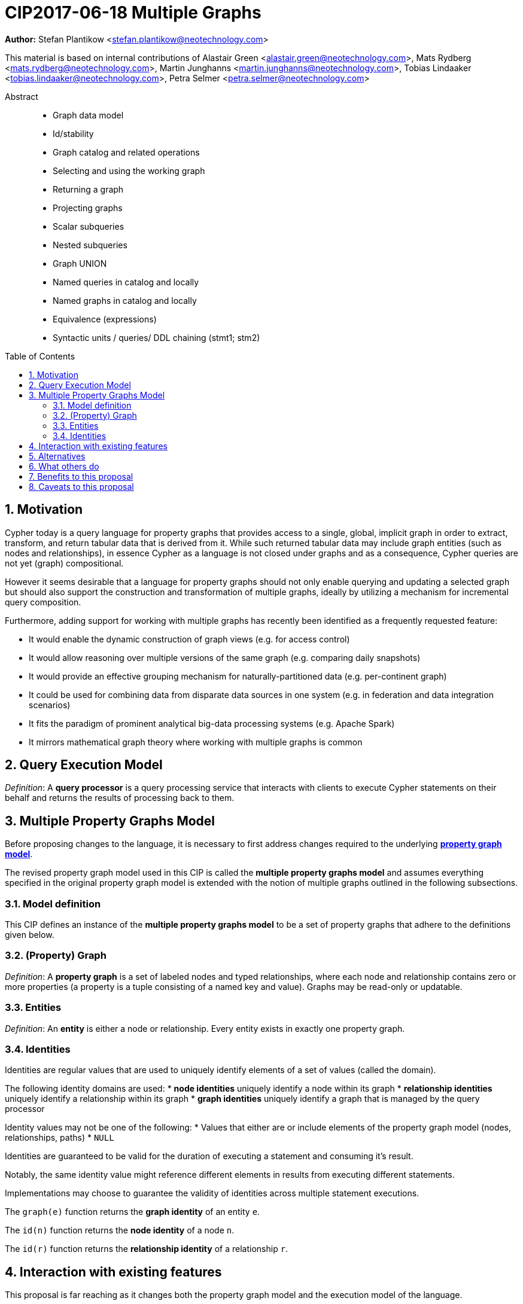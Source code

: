 = CIP2017-06-18 Multiple Graphs
:numbered:
:toc:
:toc-placement: macro
:source-highlighter: codemirror

*Author:* Stefan Plantikow <stefan.plantikow@neotechnology.com>

This material is based on internal contributions of Alastair Green <alastair.green@neotechnology.com>, Mats Rydberg <mats.rydberg@neotechnology.com>, Martin Junghanns <martin.junghanns@neotechnology.com>, Tobias Lindaaker <tobias.lindaaker@neotechnology.com>, Petra Selmer <petra.selmer@neotechnology.com>

[abstract]
.Abstract
--
// This CIP proposes extending Cypher to support the construction, transformation, and querying of multiple graphs by adopting (i) the proposed multiple property graphs model, (ii) the proposed multiple graphs execution model, and (iii) by introducing new syntax for working with multiple graphs.
* Graph data model
* Id/stability
* Graph catalog and related operations
* Selecting and using the working graph
* Returning a graph
* Projecting graphs
* Scalar subqueries
* Nested subqueries
* Graph UNION
* Named queries in catalog and locally
* Named graphs in catalog and locally
* Equivalence (expressions)
* Syntactic units / queries/ DDL chaining (stmt1; stm2)
--

toc::[]

== Motivation

Cypher today is a query language for property graphs that provides access to a single, global, implicit graph in order to extract, transform, and return tabular data that is derived from it.
While such returned tabular data may include graph entities (such as nodes and relationships), in essence Cypher as a language is not closed under graphs and as a consequence, Cypher queries are not yet (graph) compositional.

However it seems desirable that a language for property graphs should not only enable querying and updating a selected graph but should also support the construction and transformation of multiple graphs, ideally by utilizing a mechanism for incremental query composition.

Furthermore, adding support for working with multiple graphs has recently been identified as a frequently requested feature:

* It would enable the dynamic construction of graph views (e.g. for access control)
* It would allow reasoning over multiple versions of the same graph (e.g. comparing daily snapshots)
* It would provide an effective grouping mechanism for naturally-partitioned data (e.g. per-continent graph)
* It could be used for combining data from disparate data sources in one system (e.g. in federation and data integration scenarios)
* It fits the paradigm of prominent analytical big-data processing systems (e.g. Apache Spark)
* It mirrors mathematical graph theory where working with multiple graphs is common

== Query Execution Model

_Definition_: A *query processor* is a query processing service that interacts with clients to execute Cypher statements on their behalf and returns the results of processing back to them.

// Statement = Syntactic Unit
// - Reading query
// - Updating query
// - Updating command
// - Schema command
// - Statement chain


== Multiple Property Graphs Model

Before proposing changes to the language, it is necessary to first address changes required to the underlying https://github.com/opencypher/openCypher/blob/master/docs/property-graph-model.adoc[*property graph model*].

The revised property graph model used in this CIP is called the *multiple property graphs model* and assumes everything specified in the original property graph model is extended with the notion of multiple graphs outlined in the following subsections.

=== Model definition

This CIP defines an instance of the *multiple property graphs model* to be a set of property graphs that adhere to the definitions given below.

=== (Property) Graph

_Definition_: A *property graph* is a set of labeled nodes and typed relationships, where each node and relationship contains zero or more properties (a property is a tuple consisting of a named key and value).
Graphs may be read-only or updatable.

=== Entities

_Definition_: An *entity* is either a node or relationship.
Every entity exists in exactly one property graph.

=== Identities

Identities are regular values that are used to uniquely identify elements of a set of values (called the domain).

The following identity domains are used:
* *node identities* uniquely identify a node within its graph
* *relationship identities* uniquely identify a relationship within its graph
* *graph identities* uniquely identify a graph that is managed by the query processor

Identity values may not be one of the following:
 * Values that either are or include elements of the property graph model (nodes, relationships, paths)
 * `NULL`

Identities are guaranteed to be valid for the duration of executing a statement and consuming it's result.

Notably, the same identity value might reference different elements in results from executing different statements.

Implementations may choose to guarantee the validity of identities across multiple statement executions.

The `graph(e)` function returns the *graph identity* of an entity `e`.

The `id(n)` function returns the *node identity* of a node `n`.

The `id(r)` function returns the *relationship identity* of a relationship `r`.





//
//
// === Graph Addressing
//
// Graphs do not expose an identity in the same way that nodes or relationships do.
//
// Graphs may be made addressable through other means by a conforming implementation, e.g. through exposing the graph via a _graph URL_ for referencing and loading it.
// The details regarding the format and choice of graph URLs is beyond the scope of this proposal.
//
// A graph is considered to have been deleted if it is no longer registered under a graph URL and no other reference to it is retained, e.g. from a running query.
//
// == Background: Single Graph Execution Model
//
// Before detailing the foundational changes proposed by this CIP, we will define some basic terms and concepts for describing the state that is manipulated by Cypher's current single graph execution model.
//
// A Cypher query currently takes a set of parameters as input, queries a single, global, implicit property graph, potentially updates it, and finally returns tabular data derived from it.
// Query parameters are conceptually thought to be inlined before the start of query execution.
// Therefore the *session context* of a whole Cypher query is a single, global, implicit property graph.
//
// Each sequence of clauses (sometimes called a *pipeline*) optionally operates on this single implicit graph and takes a single table input in order to produce a new single table output.
// Furthermore, Cypher supports query combinator clauses like `UNION` and `UNION ALL` for merging two pipelines into a single pipeline.
// Therefore the *query context* that conceptually is passed between clauses in the single graph execution model is simply a single table.
//
// With this terminology in place, execution of a parameterized Cypher query in the single graph execution model can be described as executing within (and operating on) a given session context and an initial query context and finally returning the query context produced as output for the final `RETURN` clause.
//
// NOTE: This formulation is introduced to describe a high-level model for the execution of queries; a real world implementation is free to choose any other internal representation (e.g. based on an algebra) as long as it does not violate the specified semantics.
//
// == Proposal: Multiple Graphs Execution Model
//
// In the single graph execution model, tabular data serves as the basis of iteration while the single implicit global graph serves as the basis of graph matching and graph manipulation.
//
// This section introduces the *multiple graphs execution model* as an evolution of the single graph execution model that enables the addition of features to the language for working with multiple graphs, i.e. it changes the basis of graph matching and graph manipulation.
//
// This CIP proposes the adoption of the multiple graphs execution model by Cypher and to execute existing, single graph queries under this model as outlined below.
//
// === Model definition
//
// This CIP proposes redefining the *session context* to be
//
// * a set of graphs in the multiple graphs execution model
// * a special graph drawn from this set that is called the *default graph*
//
// This CIP proposes redefining the *query context* to be
//
// * a set of named graphs from the *session context*
// * *tabular data*, i.e. a potentially ordered bag of records, each having the same fixed set of fields
// * a special graph drawn from the *session context* that is called the *source graph*
// * a special graph drawn from the *session context* that is called the *target graph*
//
// These redefinitions comprise the multiple graphs execution model.
// A parameterized Cypher query under this model can _also_ be described as executing within (and operating on) a given session context and starting from an initial query context and finally returning the query context produced as output for the final `RETURN` clause.
//
// As a consequence of adopting the new multiple graphs execution model, the semantics of each clause need to be (re-)defined as to how the execution of the clause transforms all given input query contexts into an output query context.
// This CIP preserves all existing semantics by defining how to simulate the single graph execution model in the multiple graphs execution model as outlined below.
//
// === Query composition
//
// The multiple graphs execution model provides a natural way for the sequential composition of queries:
//
// A query `Q1` whose output signature is (in terms of provided bindings) an acceptable input signature for another query `Q2` may be composed sequentially with `Q2` into a new query `Q3` that first runs `Q1` on the initial query context, next runs `Q2` on the query context returned by `Q1`, and finally returns the query context returned by `Q2`.
//
// This homogenous query composition is enabled by using a uniform query context that is passed between clauses.
//
// === Query combinators
//
// Query combinators only need to handle tabular query contexts in the single graph execution model.
//
// For the multiple property graphs execution model, it is necessary to define how query combinators combine the query contexts of all child queries into a new result query context (c.f. query composition).
//
// This CIP proposes that the multi-arm query combinators `UNION` (and `UNION ALL` respectively) combine their contexts according to the following rules:
//
// * Tabular data is combined as today, i.e. the tabular result is either a concatenation (`UNION ALL` case) or a distinct union (`UNION` case) of the tabular data from both arms
// *  All graphs from both arms are returned; if both arms return a graph with the same name, then the union of those graphs is returned under that shared name
// * If both queries have specified a graph with the same name as their current source graph, then the union of those source graphs under that name again becomes the source graph for further processing.
// Otherwise, the default graph becomes the source graph for further processing.
// * If both queries have specified a graph with the same name as their current target graph, then the union of those target graphs under that name again becomes the target graph for further processing.
// Otherwise, the default graph becomes the target graph for further processing.
//
// === Expression evaluation
//
// Expressions are generally evaluated using the source graph of the current query context.
//
// === Updating queries
//
// This CIP proposes the following update semantics for Cypher with support for multiple graphs:
//
// * All updating clauses read from the source graph and write to the target graph of their current query context.
//   More concretely:
//   ** Entities are always created in, updated in, and deleted from the currently provided target graph.
//   ** Variables used in `CREATE` and `MERGE` that have been previously bound will cause the bound entity to be added to the target graph of the current query context.
//   ** `MERGE` uses the source graph to find existing entities.
//   ** Deleting an entity only affects the provided target graph of the current query context.
// * Updating queries behave as if they would end in `RETURN - GRAPHS -` (this syntax is introduced below).
// * Semantically, all effects of an updating clause must be made visible before proceeding with the execution of the next clause.
// In other words, a conforming implementation must ensure that a later clause always sees the complete set of updates of a preceding updating clause.
//
// This CIP proposes allowing `MERGE` to be followed by a non-empty, comma-separated list of bound variables for explicitly adding entities to the target graph.
//
// === Simulating the single graph execution model
//
// Execution under the single graph execution model can be simulated in the multiple graphs execution model by executing the query in an session context that uses the single graph as the default graph, and by running it on an empty initial query context.
//
// == Proposal: Multiple Graphs Syntax
//
// This CIP first proposes new syntactical concepts before proceeding to add new and extend existing clauses.
//
// === Named graphs
//
// Here we introduce the notion of _named graphs_.
// The name of a graph is used to reference the graph in the query context.
// Graph names are denoted here with `<graph-name>`, and use the same syntax as normal variables.
//
// NOTE: Graph names live in the same namespace as variables, thus it is an error to define a graph with a name of a previously existing variable, and vice versa.
//
// ==== Graph references and aliases
//
// An explicit reference to a graph is simply the name of the graph.
// A _graph alias_ is a graph reference optionally followed by `AS <graph-name>`, denoted here as `<graph-alias>`.
// A _graph alias list_ is a comma-separated list of graph aliases, denoted here as `<graph-alias-list>`.
//
// ==== Resolving external graphs
//
// Graphs are loaded into the query context by resolving a given graph URL in _graph URL subclause_.
// Graph URL subclauses are on the form `AT <graph-url>` or `TO <graph-url>`, where the exact shape and form of `<graph-url>` lies outside the scope of this CIP.
// However, this CIP proposes that a graph URL should be given as either a string literal or a query parameter, in order to give a query planner static knowledge of loaded graphs, and allowing queries to be parametrised on its input and output graphs.
//
// ==== Graph definitions
//
// Let `<graph-def>` denote a _graph definition_, which is a construct used to introduce additional named graphs.
//
// There are three kinds of graph definitions:
//
// * _new_ graph definitions, denoted by `<new-graph-def>`,
// * _collecting_ graph definitions, denoted by `<collect-graph-def>`,
// * _aliasing_ graph definitions, denoted by `<alias-graph-def>`.
//
// Many graph definitions allow an optional graph url subclause, where optionality is denoted using `[]`.
//
// New graph definitions always introduce a new graph:
//
// * `NEW GRAPH <graph-name> [AT <graph-url]`: Defines an empty graph with name `<graph-name>`, optionally published at `<graph-url>`.
// * `COPY GRAPH <graph-name> FROM <graph-ref> [TO <graph-url>]`: Defines a copy of the graph given by `<graph-ref>` with name `<graph-name>`, optionally published at `<graph-url>`.
// A copied graph shares the same entities of its original.
// * `CLONE GRAPH <graph-name> FROM <graph-ref> [TO <graph-url>]`: Same as `COPY`, except entities are also copied instead of shared.
// * `GRAPH <graph-name> AT <graph-url>`: Defines a graph with name `<graph-name>` loaded from the given `<graph-url>`.
//
// Collecting graph definitions are on the form `GRAPH <graph-name> OF <match-pattern> [AT <graph-url>]` and defines a graph newly constructed from tabular input records by collecting all entities from bound variables and creating new entities for all unbound variables in the patterns given in `<match-pattern>`, optionally published at `<graph-url>`.
//
// Aliasing graph definitions `<alias-graph-def>` alias an existing graph under a new name:
//
// * `GRAPH <graph-alias> [AT <graph-url>]` (i.e. `GRAPH <graph-ref> AS <new-graph-name> [AT <graph-url>]`): A new alias for an existing graph, optionally published at `<graph-url>`.
// * `SOURCE GRAPH AS <new-graph-name> [AT <graph-url>]`: An alias for the current _source graph_.
// * `TARGET GRAPH AS <new-graph-name> [AT <graph-url>]`: An alias for the current _target graph_.
// * `DEFAULT GRAPH AS <new-graph-name> [AT <graph-url>]`: An alias for the current _default graph_.
//
// This CIP defines the notion of an optional graph definition `<opt-graph-def>` that does not provide a `<new-graph-name>` and does not contain a subclause of the form `[AT|TO] <graph-url>` for aliasing graph definitions.
//
// `GRAPH <match-pattern>` is proposed to be a shorthand for the valid optional graph definition of the form `GRAPH OF <match-pattern>`
//
// ==== Graph specifiers
//
// This CIP defines the notion of a graph specifier `<graph-spec>` to be either a `<graph-def>` or an `<opt-graph-def>`.
//
// === Introducing multiple graphs
//
// As a first language addition, this CIP proposes syntax for introducing graphs into the current query context:
//
// [source, cypher]
// ----
// FROM < graph-spec >
// INTO < graph-spec >
// ----
//
// ==== FROM clause: Change the source and the target graph
//
// This CIP proposes a new `FROM` clause to change both the source and the target graph of the current query context as described.
//
// ==== INTO clause: Change the target graph only
//
// This CIP proposes a new `INTO` clause to change the target graph of the current query context as described.
//
// === THEN clause: Discarding available tabular data
//
// This CIP additionally proposes a new `THEN` clause that may be used for passing on all named graphs while discarding all tabular data such that the tabular input for the following clause (or query respectively) becomes a single record without any fields.
//
// NOTE: This syntax may be used to indicate when the gradual construction of a named graph is finished since neither fields nor the cardinality of tabular data is preserved after this point.
//
// === Returning, aliasing, and selecting graphs
//
// This CIP proposes to extend both the `WITH` and the `RETURN` clauses with new syntax for controlling the set of available named graphs that should be passed on by the clause (or returned from the query respectively) by explicitly specifying all `<graph-return-items>`.
// The newly proposed syntax is:
//
// [source, cypher]
// ----
// WITH < return-items > < graph-return-items >
// WITH < graph-return-items >
// RETURN < return-items > < graph-return-items >
// WITH < graph-return-items >
// ----
//
// This CIP defines that `<graph-return-items>` is either just `GRAPHS -` for indicating that all named graphs currently in scope are to be discarded or a space-separated list of:
//
// *  `<graph-def>`: to indicate that the defined graph is to be passed on,
// * `GRAPHS *`: to indicate that all named graphs currently in scope are to be passed on,
// * `GRAPHS <graph-alias-list>`: to indicate that all explicitly listed named graphs are to be passed on.
//
// Both `WITH ... GRAPHS ...` and `RETURN ... GRAPHS ...` will pass on (or return respectively) exactly the set of graphs described by `<graph-return-items>`.
//
// `GRAPHS *, <graph-alias-list>` is proposed to be a shorthand for `GRAPHS * GRAPHS <graph-alias-list>`.
// This forms indicates that all named graphs currently in scope together with any additionally introduced named graphs from `<graph-alias-list>` are to be passed on.
// It is an error if this leads to shadowing of already bound named graphs by newly introduced named graphs.
// Similarly, `GRAPHS <graph-alias-list>, *` is proposed to be a shorthand for `GRAPHS <graph-alias-list> GRAPHS *`.
//
// The order of named graphs inherently given by `<graph-return-items>` is otherwise semantically insignificant.
// However it is recommended that conforming implementations preserve this order at least in programmatic output operations (e.g. a textual display of the list of returned graphs).
// This in essence mirrors the semantics for tabular data returned by Cypher.
//
// Furthermore, this CIP proposes the following shorthands:
//
// * `WITH <return-items>` is to be a shorthand for `WITH <return-items> GRAPHS *`
// * `WITH <graph-return-items>` is to be a shorthand for `THEN WITH - <graph-return-items>`
// * `RETURN <return-items>` is to be a shorthand for `RETURN <return-items> GRAPHS -`
// * `RETURN <graph-return-items>` is to be a shorthand for `THEN RETURN - <graph-return-items>`
//
// === Selecting context graphs from projections
//
// It is proposed that at most once either the `<new-graph-name>` of a named graph described by a `<graph-return-item>`  may be prefixed with the keyword `SOURCE` or the keyword `GRAPH` in a `<graph-def>` should be replaced with `SOURCE GRAPH` to indicate that the described graph should be set as new source and target graph of the next clause.
//
// It is proposed that a `<graph-return-item>` of the form `<opt-graph-def>` is a shorthand for setting the new source graph and target graph of the next clause.
//
// It is proposed that at most once either the `<new-graph-name>` of a named graph described by a `<graph-return-item>`  may be prefixed with the keyword `TARGET` or the keyword `GRAPH` in a `<graph-def>` should be replaced with `TARGET GRAPH` to indicate that the described graph should be set as new target graph of the next clause.
//
// It is propsed that specifying a target graph this way overrides any specification of a source graph given in the same projection clause.
//
// === Query signature declarations
//
// Finally this CIP proposed using the `WITH` clause as the initial clause in a query for declaring all query inputs.
//
// It is proposed that using `WITH` as the initial clause in a query is to be called a *query input declaration* while the use of `RETURN` as the last clause is to be called a *query output declaration*.
//
// Query input declarations are subject to the following limitations:
//
// * All expected tabular input arguments must be given as simple variables
// * All expected graph input arguments should be given as graph return items for named graphs only
// * If the input query context provides additional, undeclared variables or graphs, those inputs are to be silently discarded
//
// A query that does not start with a query input declaration is assumed to start with `WITH - GRAPHS -`.
//
// == Grammar
//
// Proposed syntax changes
// [source, ebnf]
// ----
// // TODO
// ----
//
// == Examples
//
// The following examples are intended to show how multiple graphs may be used, and focus on syntax.
// We show two fully worked-through examples <<data-integration-example, here>> and <<data-aggregation-example, here>>, describing and illustrating every step of the pipeline in detail.
//
// === A template for a multiple graph pipeline
// [source, cypher]
// ----
// // Query input signature: Records with fields 'a', 'b' and two graphs 'g1', 'g2'
// WITH a, b GRAPHS g1, g2
//
// // Sets source and target graph for the following statements by resolving the given physical address
// // (The name of this new graph will be system generated)
// FROM GRAPH AT 'graph://...'
//
// // Creates and sets new target graph for the following statements at the given physical address
// INTO NEW GRAPH result AT 'graph://...'
//
// // Return records with 'a', 'b' and three graphs 'result', 'g1', 'g2' (query output signature)
// // Source graph for future reads is again the default graph, the target graph for future writes is 'result'
// RETURN a, b GRAPHS result, g1, g2
// ----
//
// === A template for pipelining and interleaving queries
//
// [source, cypher]
// ----
// WITH a, b GRAPHS g1, g2 ... // First query
// WITH GRAPHS g3, g4 ...      // Second query over first query
// RETURN c, d GRAPHS g5       // Third query over second query over first query
// ----
//
// === Creating and returning a new graph and fields: a simple example
//
// [source, cypher]
// ----
// FROM GRAPH persons AT 'graph://...'
// MATCH (a:Person)-[r:KNOWS]->(b:Person)
// MATCH (a)-[:LIVES_IN->(c:City)<-[:LIVES_IN]-(b)
// INTO NEW GRAPH berlin
// CREATE (a)-[:FRIEND]->(b) WHERE c.name = "Berlin"
// INTO NEW GRAPH santiago
// CREATE (a)-[:FRIEND]->(b) WHERE c.name = "Santiago"
// FROM DEFAULT GRAPH
// RETURN c.name AS city, count(r) AS num_friends GRAPHS berlin, santiago
// ----
//
// === Creating a new graph, switching contexts and returning a graph
//
// [source, cypher]
// ----
// // Set scope to whole social network ...
// FROM GRAPH AT 'graph://social-network'
// // .. and match some data
// MATCH (a:Person)-[:KNOWS]->(b:Person)-[:KNOWS]->(c:Person) WHERE NOT (a)--(c)
//
// // Create a temporary named graph,
// INTO NEW GRAPH recommendations
// // containing existing nodes and new rels ...
// CREATE (a)-[:POSSIBLE_FRIEND]->(c)
// // ... and finally discard all tabular data and cardinality
// WITH GRAPHS *
//
// // Switch context to named graph.
// FROM GRAPH recommendations
// MATCH (a:Person)-[e:POSSIBLE_FRIEND]->(b:Person)
// // Return tabular and graph output
// RETURN a.name, b.name, count(e) AS cnt
//     ORDER BY cnt DESC
//     GRAPH recommendations
// ----
//
// === Using a pipeline of temporary graphs to process and return a subgraph
//
// [source, cypher]
// ----
// // Set scope to the whole social network ...
// FROM GRAPH AT 'graph://social-network'
// // .. and match some data.
// MATCH (a:Person)-[:IS_LOCATED_IN]->(c:City),
//       (c)->[:IS_LOCATED_IN]->(co:Country),
//       (a)-[e:KNOWS]-(b)
//
// // Create a new temporary named graph,
// INTO NEW GRAPH sn_updated
// // add previous matches to new graph,
// CREATE (a)-[e]-(b)
// // update existing nodes.
// SET a.country = cn.name
// // ... and finally discard all tabular data and cardinality
// WITH GRAPHS *
//
// FROM GRAPH sn_updated
// MATCH (a:Person)-[e:KNOWS]->(b:Person)
// WITH a.country AS a_country, b.country AS b_country, count(a) AS a_cnt, count(b) AS b_cnt, count(e) AS e_cnt
// INTO NEW GRAPH rollup
// MERGE (:Persons {country: a_country, cnt: a_cnt})-[:KNOW {cnt: e_cnt}]->(:Persons {country: b_country, cnt: b_cnt})
//
// // Return final graph output
// RETURN GRAPH rollup
// ----
//
// === A more complex pipeline: using and persisting multiple graphs
//
// [source, cypher]
// ----
// // Set scope to the whole social network ...
// FROM GRAPH AT 'graph://social-network'
// // .. and match some data.
// MATCH (a:Person)-[e]->(b:Person),
//       (a)-[:LIVES_IN]->()->[:IS_LOCATED_IN]-(c:Country {name: ‘Sweden’}),
//       (b)-[:LIVES_IN]->()->[:IS_LOCATED_IN]-(c)
// // Create a persistent graph at 'graph://social-network/swe'
// INTO NEW GRAPH sweden_people AT './swe'
// // connecting persons that live in the same city in Sweden.
// CREATE (a)-[e]->(b)
//
// // Finally discard all tabular data and cardinality
// WITH GRAPHS *
//
// MATCH (a:Person)-[e]->(b:Person),
//       (a)-[:LIVES_IN]->()->[:IS_LOCATED_IN]-(c:Country {name: ‘Germany’}),
//       (b)-[:LIVES_IN]->()->[:IS_LOCATED_IN]-(c)
// // Create a persistent graph at 'graph://social-network/ger'
// INTO NEW GRAPH german_people AT './ger'
// // connecting persons that live in the same city in Germany.
// CREATE (a)-[e]->(b)
//
// // Finally discard all tabular data and cardinality
// WITH GRAPHS *
//
// // Start query on the 'sweden_people' graph
// FROM GRAPH sweden_people
// MATCH p=(a)--(b)--(c)--(a) WHERE NOT (a)--(c)
// // Create a temporary graph 'swedish_triangles'
// INTO NEW GRAPH swedish_triangles
// MERGE p
//
// // and return it together with a count of its content
// RETURN count(p) AS num_triangles GRAPHS swedish_triangles, sweden_people, german_people
// ----
//
// [[data-integration-example]]
// === A complete example illustrating a data integration scenario
//
// Assume we have two graphs, *ActorsFilmsCities* and *Events*, each of which is contained in a separate location.
// This example will show how these two graphs can be integrated into a single graph.
//
// The *ActorsFilmsCities* graph models the following entities:
//
// * Actors and people fulfilling other roles in the film-industry.
// * Films in which they acted, or directed, or for which they wrote the soundtrack.
// * Cities in which they were born.
// * The relationships between family members and colleagues.
//
// Each node is labelled and contains one or two properties (where `YOB` stands for 'year of birth'), and each relationship of type `ACTED_IN` has a `charactername` property indicating the name of the character the relevant `Actor` played in the `Film`.
//
// image::opencypher-PersonActorCityFilm-graph.jpg[Graph,800,650]
//
// The other graph, *Events*, models information on events.
// Each event is linked to an event type by an `IS_A` relationship, to a year by an `IN_YEAR` relationship, and to a city by an `IN_CITY` relationship.
// For example, the _Battle of Britain_ event is classified as a _War Event_, occurred in the year _1940_, and took place in _London_.
//
// In contrast to the *ActorsFilmsCities* graph, *Events* contains no labels on any node, no properties on any relationship, and only a single `value` property on each node.
// *Events* can be considered to be a snapshot of data from an RDF graph, in the sense that every node has one and only one value; i.e. in contrast to a property graph, an RDF graph has properties on neither nodes nor relationships.
// (For easier visibility, we have coloured accordingly the cities and city-related relationships, event types and event-type relationships, and year and year-related relationships.)
//
// image::opencypher-Events-graph.jpg[Graph,800,600]
//
// The aims of the data integration exercise are twofold:
//
// * Create and persist to disk (for future use) a new graph, *PersonCityEvents*, containing an amalgamation of data from *ActorsFilmsCities* and *Events*.
// *PersonCityEvents* must contain all the event information from *Events*, and only `Person` nodes connected to `City` nodes from *ActorsFilmsCities*.
//
// * Create and return a temporary graph, *Temp-PersonCityCrimes*.
// *Temp-PersonCityCrimes* must contain a subset of the data from *PersonCityEvents*, consisting only of the criminal events, their associated `City` nodes, and `Person` nodes associated with the `City` nodes.
//
// ==== Step 1
//
// The first action to take in our data integration exercise is to set the source graph to *ActorsFilmsCities*, for which we need to provide the physical address:
//
// [source, cypher]
// ----
// FROM GRAPH ActorsFilmsCities AT 'graph://actors_films_cities...'
// ----
//
// Next, match all `Person` nodes who have a `BORN_IN` relationship to a `City`:
//
// [source, cypher]
// ----
// MATCH (p:Person)-[:BORN_IN]->(c:City)
// ----
//
// Create the new graph *PersonCityEvents*, persist it to _some-location_, and set it as the target graph:
//
// [source, cypher]
// ----
// INTO NEW GRAPH PersonCityEvents AT 'some-location'
// ----
//
// Write the subgraph induced by the `MATCH` clause above into *PersonCityEvents*:
//
// [source, cypher]
// ----
// MERGE (p:Person {name: p.name, YOB: p.YOB})
// MERGE (c:City {name: c.name})
// MERGE (p)-[:BORN_IN]->(c)
// ----
//
// Putting all these statements together, we get:
//
// ._Query sequence for Step 1_:
// [source, cypher]
// ----
// FROM GRAPH ActorsFilmsCities AT 'graph://actors_films_cities...'
// MATCH (p:Person)-[:BORN_IN]->(c:City)
// INTO NEW GRAPH PersonCityEvents AT 'some-location'
// MERGE (p:Person {name: p.name, YOB: p.YOB})
// MERGE (c:City {name: c.name})
// MERGE (p)-[:BORN_IN]->(c)
//
// // Discard all tabular data and cardinality
// WITH GRAPHS *
// ----
//
// At this stage, *PersonCityEvents* is given by:
//
// image::opencypher-PersonCity-graph.jpg[Graph,600,400]
//
// ==== Step 2
//
// The next stage in the pipeline is to add the events information from *Events* to *PersonCityEvents*.
//
// Firstly, the source graph is set to *Events*, for which we need to provide the physical address:
//
// [source, cypher]
// ----
// FROM GRAPH Events AT 'graph://events...'
// ----
//
// At this point, the *Events* graph is in scope.
//
// All the events information -- the event itself, its type, the year in which it occurred, and the city in which it took place -- is matched:
//
// [source, cypher]
// ----
// MATCH (c)<-[:IN_CITY]-(e)-[:IN_YEAR]->(y),
//       (e)-[:IS_A]->(et {value: 'Criminal Event'})
//
// // Do matches for all other event types: Public Event, War Event....
// ...
// ----
//
// The target graph is set to the *PersonCityEvents* graph (created earlier):
//
// [source, cypher]
// ----
// INTO GRAPH PersonCityEvents
// ----
//
// Using the results from the `MATCH` clause, create a subgraph with more intelligible semantics through the transformation of the events information into a less verbose form through greater use of node-level properties.
//  Write the subgraph to *PersonCityEvents*.
//
// [source, cypher]
// ----
// MERGE (c:City {name: c.value})
// MERGE (e {title: e.value, year: y.value})
// MERGE (e)-[:HAPPENED_IN]->(c)
// SET e :WarEvent
//
// // Do for all remaining event types
// ...
// ----
//
// Putting all these statements together, we get:
//
// ._Query sequence for Step 2_:
// [source, cypher]
// ----
// FROM GRAPH Events AT 'graph://events...'
// MATCH (c)<-[:IN_CITY]-(e)-[:IN_YEAR]->(y),
//       (e)-[:IS_A]->(et {value: 'Criminal Event'})
//
// // Do matches for all other event types: Public Event, War Event....
// ...
// INTO GRAPH PersonCityEvents
// MERGE (c:City {name: c.value})
// MERGE (e {title: e.value, year: y.value})
// MERGE (e)-[:HAPPENED_IN]->(c)
// SET e :WarEvent
//
// // Do for all remaining event types
// ...
//
// // Discard all tabular data and cardinality
// WITH GRAPHS *
// ----
//
// *PersonCityEvents* now contains the following data:
//
// image::opencypher-PersonCityEvents-graph.jpg[Graph,800,700]
//
// ==== Step 3
//
// The last step in the data integration pipeline is the creation of a new, temporary graph, *Temp-PersonCityCrimes*, which is to be populated with the subgraph of all the criminal events and associated nodes from *PersonCityEvents*.
//
// Set *PersonCityEvents* to be in scope:
//
// [source, cypher]
// ----
// FROM GRAPH PersonCityEvents
// ----
//
// Next, obtain the subgraph of all criminal events -- i.e. nodes labelled with `CriminalEvent` -- and their associated `City` nodes, and `Person` nodes associated with the `City` nodes:
//
// [source, cypher]
// ----
// MATCH (ce:CriminalEvent)-[:HAPPENED_IN]->(c:City)<-[:BORN_IN]-(p:Person)
// ----
//
// Create the new, temporary graph *Temp-PersonCityCrimes*, and set it as the target graph:
//
// [source, cypher]
// ----
// INTO NEW GRAPH Temp-PersonCityCrimes
// ----
//
// Write the subgraph acquired earlier to *Temp-PersonCityCrimes*.
//
// [source, cypher]
// ----
// MERGE (p:Person {name: p.name, YOB: p.YOB})
// MERGE (c:City {name: c.name})
// MERGE (ce:CriminalEvent {title: ce.title, year: ce.year})
// MERGE (p)-[:BORN_IN]->(c)
// MERGE (ce)-[:HAPPENED_IN]->(c)
// ----
//
// Putting all these statements together, we get:
//
// ._Query sequence for Step 3_:
// [source, cypher]
// ----
// FROM PersonCityEvents
// MATCH (ce:CriminalEvent)-[:HAPPENED_IN]->(c:City)<-[:BORN_IN]-(p:Person)
// INTO NEW GRAPH Temp-PersonCityCrimes
// MERGE (p:Person {name: p.name, YOB: p.YOB})
// MERGE (c:City {name: c.name})
// MERGE (ce:CriminalEvent {title: ce.title, year: ce.year})
// MERGE (p)-[:BORN_IN]->(c)
// MERGE (ce)-[:HAPPENED_IN]->(c)
//
// ----
//
// And, as the final step of the entire data integration pipeline, return *Temp-PersonCityCrimes*, which is comprised of the following data:
//
// image::opencypher-PersonCityCriminalEvents-graph.jpg[Graph,700,550]
//
// ._The full data integration query pipeline is given by_:
// [source, cypher]
// ----
// FROM GRAPH ActorsFilmsCities AT 'graph://actors_films_cities...'
// MATCH (p:Person)-[:BORN_IN]->(c:City)
// INTO NEW GRAPH PersonCityEvents AT 'some-location'
// MERGE (p:Person {name: p.name, YOB: p.YOB})
// MERGE (c:City {name: c.name})
// MERGE (p)-[:BORN_IN]->(c)
//
// WITH GRAPHS *
//
// FROM GRAPH Events AT 'graph://events...'
// MATCH (c)<-[:IN_CITY]-(e)-[:IN_YEAR]->(y),
//       (e)-[:IS_A]->(et {value: 'Criminal Event'})
//
// // Do matches for all other event types: Public Event, War Event....
// ...
// INTO GRAPH PersonCityEvents
// MERGE (c:City {name: c.value})
// MERGE (e {title: e.value, year: y.value})
// MERGE (e)-[:HAPPENED_IN]->(c)
// SET e :WarEvent
//
// // Do for all remaining event types
// ...
//
// WITH GRAPHS *
//
// FROM GRAPH PersonCityEvents
// MATCH (ce:CriminalEvent)-[:HAPPENED_IN]->(c:City)<-[:BORN_IN]-(p:Person)
// INTO NEW GRAPH Temp-PersonCityCrimes
// MERGE (p:Person {name: p.name, YOB: p.YOB})
// MERGE (c:City {name: c.name})
// MERGE (ce:CriminalEvent {title: ce.title, year: ce.year})
// MERGE (p)-[:BORN_IN]->(c)
// MERGE (ce)-[:HAPPENED_IN]->(c)
//
// RETURN GRAPHS Temp-PersonCityCrimes
// ----
//
// [[data-aggregation-example]]
// === Using a pipeline to perform aggregations and return tabular data and graphs
//
// This example shows how to aggregate detailed sales data within a graph -- in effect, performing a 'roll-up' -- in order to obtain a high-level summarized view of the data, stored and returned in another graph, as well as returning an even higher-level view as an executive report.
// The summarized graph may be used to draw further high-level reports, but may also be used to undertake 'drill-down' actions by probing into the graph to extract more detailed information.
//
// Assume we have the graph *SalesDetail*, representing the sale of products in stores across various regions:
//
// image::opencypher-SalesDetail-graph.jpg[Graph,800,700]
//
// This models the following entities:
//
// * Regions may have many stores.
// * Stores:
// ** A store is identified by a unique `code`.
// ** A store is contained in exactly one region.
// ** A store may have multiple orders.
// * Products:
// ** A product is identified by a unique `code`.
// ** A product has a `RRP` property (Recommended Retail Price).
// ** A product may appear in one or more orders as a product _item_.
// * Sales orders:
// ** An order is identified by a unique order number, given by `num`.
// ** The `YYYYMM` property represents the year and month portion of the date of the order.
// ** An order is associated with exactly one store and contains one or more product items, representing the fact that the product item was sold in the store and is a part of the order.
// ** The relationship of between an order and a product contains the following properties:
// *** `soldPrice`: the price at which the product item was actually sold (usually lower than the product's RRP).
// *** `numItemsSold`: the number of the actual product items sold in the order.
//
// The following pipeline will create a summarized view of this data, and store it in a new summary graph called *SalesSummary*.
//
// We begin by referencing the *SalesDetail* graph, and matching on all products in all orders for all stores in all regions.
//
// [source, cypher]
// ----
// FROM GRAPH SalesDetail AT ‘graph://...’
// MATCH (p:Product)-[r:IN]->(o:Order)<-[HAS]-(s:Store)-[:IN]->(reg:Region)
// ----
//
// We aggregate the (tabular) data across all orders in order to obtain the total sales amount grouped by the product, store and region, and alias this value as `storeProductTotal`.
// As this tabular data is required to populate the summary graph later on, we pass it further down the pipeline:
//
// [source, cypher]
// ----
// WITH reg.name AS regionName,
//      s.code AS storeCode,
//      p.code AS productCode,
//      sum(r.soldPrice * r.numItemsSold) AS storeProductTotal
// ----
//
// The tabular data consists of the following:
//
// [source, cypher]
// ----
// +------------+-----------+-------------+-------------------+
// | regionName | storeCode | productCode | storeProductTotal |
// +------------+-----------+-------------+-------------------+
// | APAC       | AC-888    | PEN-1       | 20.00             |
// | APAC       | AC-888    | TOY-1       | 45.00             |
// | EMEA       | LK-709    | BOOK-2      | 10.00             |
// | EMEA       | LK-709    | TOY-1       | 40.00             |
// | EMEA       | LK-709    | BOOK-5      | 15.00             |
// | EMEA       | WW-531    | BOOK-5      | 18.00             |
// | EMEA       | WW-531    | BULB-2      | 190.00            |
// | EMEA       | WW-531    | PC-1        | 440.00            |
// +------------+-----------+-------------+-------------------+
// 8 rows
// ----
//
// Next, we read from the *SalesDetail* graph to get the store, product and region information:
//
// [source, cypher]
// ----
// MATCH (p:Product)-[:IN]->(o:Order)<-[:HAS]-(s:Store)-[:IN]->(r:Region)
// ----
//
// We now create a new graph, *SalesSummary*, containing the summarized view of the sales information across regions, products and stores:
//
// [source, cypher]
// ----
// INTO NEW GRAPH SalesSummary
// MERGE (s:Store {storeCode: s.code})
// MERGE (r:Region {name: r.name})
// MERGE (p:Product {productCode: p.code, RRP: p.RRP})
// MERGE (s)-[:IN]->(r)
// MERGE (p)-[:SOLD_IN]->(s)
//
// // Get the total amount sold for a store
// WITH storeCode, sum(storeProductTotal) AS totalSales
// // Get the total amount sold for a product
// WITH productCode, sum(storeProductTotal) AS soldTotal
//
// // Update all store nodes with the new totalSales property
// MATCH (s:Store)
// SET s.totalSales = totalSales
// WHERE s.code = storeCode
//
// // Update all product nodes with the new soldTotal property
// MATCH (p:Product)
// SET p.soldTotal = soldTotal
// WHERE p.code = productCode
//
// // Update all (:Product)-[SOLD_IN]->(:Store) relationships with the new sold property
// MATCH (p:Product)-[r:SOLD_IN]->(s:Store)
// SET r.sold = storeProductTotal
// WHERE p.code = productCode
// AND s.code = storeCode
// ----
//
// As a final step, the *SalesSummary* graph is returned, along with a high-level summarized tabular view of store sales data.
//
// [source, cypher]
// ----
// RETURN regionName,
//        storeCode,
//        sum(storeProductTotal) AS totalStoreSales
// GRAPH SalesSummary
// ----
//
// The *SalesSummary* graph is comprised of the following:
//
// image::opencypher-SalesSummary-graph.jpg[Graph,800,700]
//
// The high-level summarized tabular data consists of the following:
//
// [source, cypher]
// ----
// +------------+-----------+-----------------+
// | regionName | storeCode | totalStoreSales |
// +------------+-----------+-----------------+
// | APAC       | AC-888    | 65.00           |
// | EMEA       | LK-709    | 65.00           |
// | EMEA       | WW-531    | 648.00          |
// +------------+-----------+-----------------+
// 3 rows
// ----
//
// We note that the *SalesSummary* graph can be used to generate further high-level sales summaries, such as the total sales of a particular product (shown <<data-aggregation-external-example, here>>), as well as more detailed views.
//
// ._The full aggregation query pipeline is given by_:
// [source, cypher]
// ----
// FROM GRAPH SalesDetail AT ‘graph://...’
// MATCH (p:Product)-[r:IN]->(o:Order)<-[HAS]-(s:Store)-[:IN]->(reg:Region)
//
// WITH reg.name AS regionName,
//      s.code AS storeCode,
//      p.code AS productCode,
//      sum(r.soldPrice * r.numItemsSold) AS storeProductTotal
//
// MATCH (p:Product)-[:IN]->(o:Order)<-[:HAS]-(s:Store)-[:IN]->(r:Region)
//
// INTO NEW GRAPH SalesSummary
// MERGE (s:Store {code: s.code})
// MERGE (r:Region {name: r.name})
// MERGE (p:Product {code: p.code, RRP: p.RRP})
// MERGE (s)-[:IN]->(r)
// MERGE (p)-[:SOLD_IN]->(s)
//
// // Get the total amount sold for a store
// WITH storeCode, sum(storeProductTotal) AS totalSales
// //Get the total amount sold for a product
// WITH productCode, sum(storeProductTotal) AS soldTotal
//
// // Update all store nodes with the new totalSales property
// MATCH (s:Store)
// SET s.totalSales = totalSales
// WHERE s.code = storeCode
//
// // Update all product nodes with the new soldTotal property
// MATCH (p:Product)
// SET p.soldTotal = soldTotal
// WHERE p.code = productCode
//
// // Update all (:Product)-[SOLD_IN]->(:Store) relationships with the new sold property
// MATCH (p:Product)-[r:SOLD_IN]->(s:Store)
// SET r.sold = storeProductTotal
// WHERE p.code = productCode
// AND s.code = storeCode
//
// RETURN regionName,
//        storeCode,
//        sum(storeProductTotal) AS totalStoreSales
// GRAPH SalesSummary
// ----
//
// [[data-aggregation-external-example]]
// === Using a pipeline in an external execution context
//
// We show how a pipeline may be used in an external execution context; i.e. where processes external to the pipeline -- for example, an SQL query engine invoking a Cypher query as a graph function, or an automated business workflow system -- can be used to orchestrate externally query composition within the pipeline.
//
// Assume that the pipeline defined <<data-aggregation-example, above>> has executed and produced the *SalesSummary* graph, and that there is in scope a table, populated by some external process, containing the following list of codes (given by 'product_code') of the products of interest:
//
// [source, cypher]
// ----
// TOY -1
// BOOK-5
// BULB-2
// ----
//
// We obtain the graph and the table:
//
// [source, cypher]
// ----
// WITH product_code AS productCode GRAPH SalesSummary
// FROM GRAPH SalesSummary
// ----
//
// We then match the products in the *SalesSummary* graph with the ones from the input table, and produce a high-level report on the sales by product for only those products:
//
// [source, cypher]
// ----
// MATCH (p:Product)
// WHERE p.code = productCode
// RETURN p.code AS productCode, p.soldTotal AS totalProductSales
// ----
//
// The resulting 'sales by product' report contains:
//
// [source, cypher]
// ----
// +-------------+-------------------+
// | productCode | totalProductSales |
// +-------------+-------------------+
// | TOY-1       | 85.00             |
// | BOOK-5      | 33.00             |
// | BULB-2      | 190.00            |
// +-------------+-------------------+
// 3 rows
// ----
//
== Interaction with existing features

This proposal is far reaching as it changes both the property graph model and the execution model of the language.

However, the change has been carefully designed to not change the semantics of existing queries.

== Alternatives

The scope of this CIP could be reduced by not separating between the source and target graph.

== What others do

SPARQL only provides basic facilities for returning graphs using `CONSTRUCT`.

Neither Gremlin nor PGQL have developed facilities for the direct construction and manipulation of graphs.

== Benefits to this proposal

Cypher is evolved to become a query language that is properly closed under graphs.

== Caveats to this proposal

This is a fundamental and large change to the language whose long-term consequences are difficult to assess.
